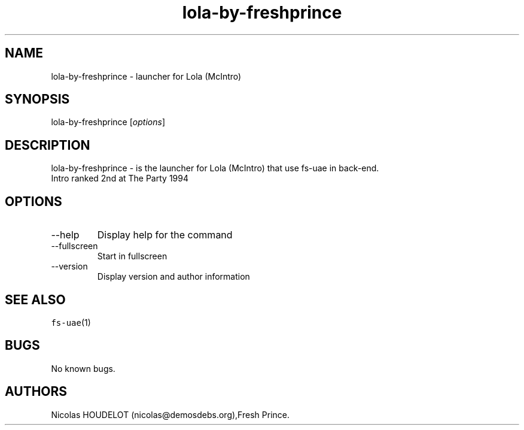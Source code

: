 .\" Automatically generated by Pandoc 2.9.2.1
.\"
.TH "lola-by-freshprince" "6" "2015-08-24" "Lola (McIntro) User Manuals" ""
.hy
.SH NAME
.PP
lola-by-freshprince - launcher for Lola (McIntro)
.SH SYNOPSIS
.PP
lola-by-freshprince [\f[I]options\f[R]]
.SH DESCRIPTION
.PP
lola-by-freshprince - is the launcher for Lola (McIntro) that use fs-uae
in back-end.
.PD 0
.P
.PD
Intro ranked 2nd at The Party 1994
.SH OPTIONS
.TP
--help
Display help for the command
.TP
--fullscreen
Start in fullscreen
.TP
--version
Display version and author information
.SH SEE ALSO
.PP
\f[C]fs-uae\f[R](1)
.SH BUGS
.PP
No known bugs.
.SH AUTHORS
Nicolas HOUDELOT (nicolas\[at]demosdebs.org),Fresh Prince.
